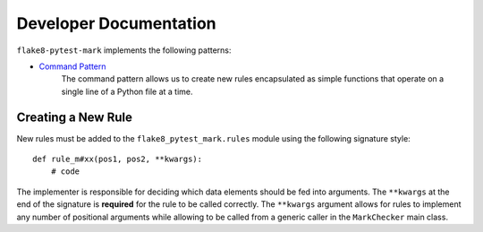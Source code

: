 =======================
Developer Documentation
=======================

``flake8-pytest-mark`` implements the following patterns:

- `Command Pattern`_
    The command pattern allows us to create new rules encapsulated as simple functions that operate on a single line
    of a Python file at a time.


Creating a New Rule
-------------------

New rules must be added to the ``flake8_pytest_mark.rules`` module using the following signature style::

    def rule_m#xx(pos1, pos2, **kwargs):
        # code

The implementer is responsible for deciding which data elements should be fed into arguments. The ``**kwargs`` at the
end of the signature is **required** for the rule to be called correctly. The ``**kwargs`` argument allows for rules
to implement any number of positional arguments while allowing to be called from a generic caller in the ``MarkChecker``
main class.

.. _Command Pattern: https://sourcemaking.com/design_patterns/command
